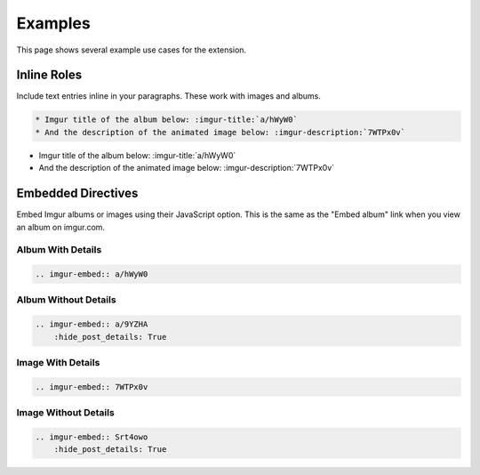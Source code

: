.. _examples:

========
Examples
========

This page shows several example use cases for the extension.

Inline Roles
============

Include text entries inline in your paragraphs. These work with images and albums.

.. code-block:: rst

    * Imgur title of the album below: :imgur-title:`a/hWyW0`
    * And the description of the animated image below: :imgur-description:`7WTPx0v`

* Imgur title of the album below: :imgur-title:`a/hWyW0`
* And the description of the animated image below: :imgur-description:`7WTPx0v`

Embedded Directives
===================

Embed Imgur albums or images using their JavaScript option. This is the same as the "Embed album" link when you view
an album on imgur.com.

Album With Details
------------------

.. code-block:: rst

    .. imgur-embed:: a/hWyW0

.. imgur-embed:: a/hWyW0

Album Without Details
---------------------

.. code-block:: rst

    .. imgur-embed:: a/9YZHA
        :hide_post_details: True

.. imgur-embed:: a/9YZHA
    :hide_post_details: True

Image With Details
------------------

.. code-block:: rst

    .. imgur-embed:: 7WTPx0v

.. imgur-embed:: 7WTPx0v

Image Without Details
---------------------

.. code-block:: rst

    .. imgur-embed:: Srt4owo
        :hide_post_details: True

.. imgur-embed:: Srt4owo
    :hide_post_details: True
